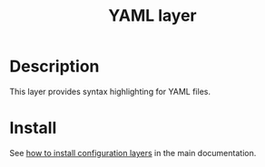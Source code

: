 #+TITLE: YAML layer
#+HTML_HEAD_EXTRA: <link rel="stylesheet" type="text/css" href="../../../css/readtheorg.css" />

* Table of Contents                                         :TOC_4_org:noexport:
 - [[Description][Description]]
 - [[Install][Install]]

* Description
This layer provides syntax highlighting for YAML files.

* Install
See [[spacemacs-doc:How to install][how to install configuration layers]] in the main documentation.
